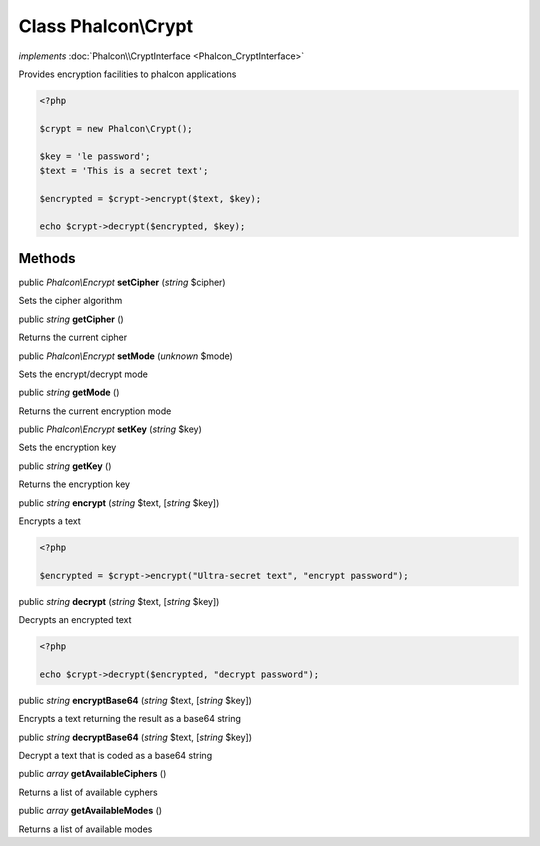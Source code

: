 Class **Phalcon\\Crypt**
========================

*implements* :doc:`Phalcon\\CryptInterface <Phalcon_CryptInterface>`

Provides encryption facilities to phalcon applications  

.. code-block:: php

    <?php

    $crypt = new Phalcon\Crypt();
    
    $key = 'le password';
    $text = 'This is a secret text';
    
    $encrypted = $crypt->encrypt($text, $key);
    
    echo $crypt->decrypt($encrypted, $key);



Methods
---------

public *Phalcon\\Encrypt*  **setCipher** (*string* $cipher)

Sets the cipher algorithm



public *string*  **getCipher** ()

Returns the current cipher



public *Phalcon\\Encrypt*  **setMode** (*unknown* $mode)

Sets the encrypt/decrypt mode



public *string*  **getMode** ()

Returns the current encryption mode



public *Phalcon\\Encrypt*  **setKey** (*string* $key)

Sets the encryption key



public *string*  **getKey** ()

Returns the encryption key



public *string*  **encrypt** (*string* $text, [*string* $key])

Encrypts a text 

.. code-block:: php

    <?php

    $encrypted = $crypt->encrypt("Ultra-secret text", "encrypt password");




public *string*  **decrypt** (*string* $text, [*string* $key])

Decrypts an encrypted text 

.. code-block:: php

    <?php

    echo $crypt->decrypt($encrypted, "decrypt password");




public *string*  **encryptBase64** (*string* $text, [*string* $key])

Encrypts a text returning the result as a base64 string



public *string*  **decryptBase64** (*string* $text, [*string* $key])

Decrypt a text that is coded as a base64 string



public *array*  **getAvailableCiphers** ()

Returns a list of available cyphers



public *array*  **getAvailableModes** ()

Returns a list of available modes



